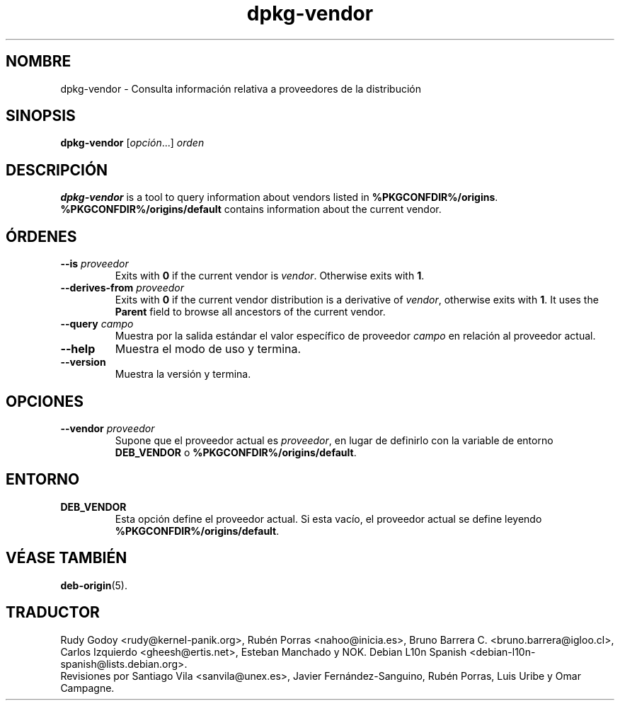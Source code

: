 .\" dpkg manual page - dpkg-vendor(1)
.\"
.\" Copyright © 2009 Raphaël Hertzog <hertzog@debian.org>
.\"
.\" This is free software; you can redistribute it and/or modify
.\" it under the terms of the GNU General Public License as published by
.\" the Free Software Foundation; either version 2 of the License, or
.\" (at your option) any later version.
.\"
.\" This is distributed in the hope that it will be useful,
.\" but WITHOUT ANY WARRANTY; without even the implied warranty of
.\" MERCHANTABILITY or FITNESS FOR A PARTICULAR PURPOSE.  See the
.\" GNU General Public License for more details.
.\"
.\" You should have received a copy of the GNU General Public License
.\" along with this program.  If not, see <https://www.gnu.org/licenses/>.
.
.\"*******************************************************************
.\"
.\" This file was generated with po4a. Translate the source file.
.\"
.\"*******************************************************************
.TH dpkg\-vendor 1 %RELEASE_DATE% %VERSION% "Herramientas de dpkg"
.nh
.SH NOMBRE
dpkg\-vendor \- Consulta información relativa a proveedores de la distribución
.
.SH SINOPSIS
\fBdpkg\-vendor\fP [\fIopción\fP...] \fIorden\fP
.
.SH DESCRIPCIÓN
\fBdpkg\-vendor\fP is a tool to query information about vendors listed in
\fB%PKGCONFDIR%/origins\fP. \fB%PKGCONFDIR%/origins/default\fP contains
information about the current vendor.
.
.SH ÓRDENES
.TP 
\fB\-\-is\fP\fI proveedor\fP
Exits with \fB0\fP if the current vendor is \fIvendor\fP. Otherwise exits with
\fB1\fP.
.TP 
\fB\-\-derives\-from\fP\fI proveedor\fP
Exits with \fB0\fP if the current vendor distribution is a derivative of
\fIvendor\fP, otherwise exits with \fB1\fP.  It uses the \fBParent\fP field to browse
all ancestors of the current vendor.
.TP 
\fB\-\-query\fP\fI campo\fP
Muestra por la salida estándar el valor específico de proveedor \fIcampo\fP en
relación al proveedor actual.
.TP 
\fB\-\-help\fP
Muestra el modo de uso y termina.
.TP 
\fB\-\-version\fP
Muestra la versión y termina.
.
.SH OPCIONES
.TP 
\fB\-\-vendor\fP\fI proveedor\fP
Supone que el proveedor actual es \fIproveedor\fP, en lugar de definirlo con la
variable de entorno \fBDEB_VENDOR\fP o \fB%PKGCONFDIR%/origins/default\fP.
.
.SH ENTORNO
.TP 
\fBDEB_VENDOR\fP
Esta opción define el proveedor actual. Si esta vacío, el proveedor actual
se define leyendo \fB%PKGCONFDIR%/origins/default\fP.
.
.SH "VÉASE TAMBIÉN"
\fBdeb\-origin\fP(5).
.SH TRADUCTOR
Rudy Godoy <rudy@kernel\-panik.org>,
Rubén Porras <nahoo@inicia.es>,
Bruno Barrera C. <bruno.barrera@igloo.cl>,
Carlos Izquierdo <gheesh@ertis.net>,
Esteban Manchado y
NOK.
Debian L10n Spanish <debian\-l10n\-spanish@lists.debian.org>.
.br
Revisiones por Santiago Vila <sanvila@unex.es>,
Javier Fernández\-Sanguino, Rubén Porras,
Luis Uribe y Omar Campagne.
